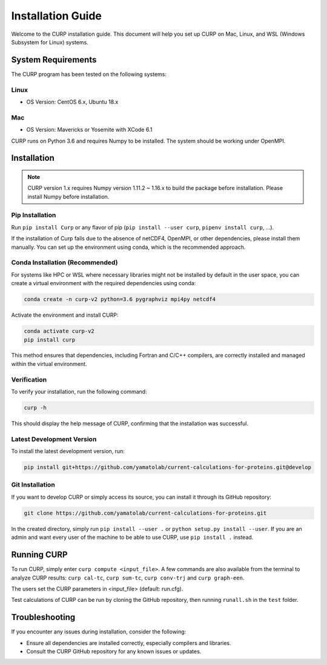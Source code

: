 ============
Installation Guide
============
Welcome to the CURP installation guide. This document will help you set up CURP on Mac, 
Linux, and WSL (Windows Subsystem for Linux) systems.

System Requirements
===================

The CURP program has been tested on the following systems:

Linux
-----

*  OS Version: CentOS 6.x, Ubuntu 18.x

Mac
---

*  OS Version: Mavericks or Yosemite with XCode 6.1

CURP runs on Python 3.6 and requires Numpy to be installed.
The system should be working under OpenMPI.

Installation
============

.. note::

   CURP version 1.x requires Numpy version 1.11.2 ~ 1.16.x to build the package before installation.
   Please install Numpy before installation.

Pip Installation
----------------

Run ``pip install Curp`` or any flavor of pip (``pip install --user curp``, ``pipenv install curp``, ...).

If the installation of Curp fails due to the absence of netCDF4, OpenMPI, or other dependencies, 
please install them manually. You can set up the environment using conda, which is the recommended approach.

Conda Installation (Recommended)
--------------------------------

For systems like HPC or WSL where necessary libraries might not be installed by default in the user space, 
you can create a virtual environment with the required dependencies using conda:

.. code-block:: bash

   conda create -n curp-v2 python=3.6 pygraphviz mpi4py netcdf4

Activate the environment and install CURP:

.. code-block:: bash

   conda activate curp-v2
   pip install curp

This method ensures that dependencies, including Fortran and C/C++ compilers, 
are correctly installed and managed within the virtual environment.

Verification
------------

To verify your installation, run the following command:

.. code-block:: bash

   curp -h

This should display the help message of CURP, confirming that the installation was successful.

Latest Development Version
--------------------------
To install the latest development version, run:

.. code-block:: bash

   pip install git+https://github.com/yamatolab/current-calculations-for-proteins.git@develop

Git Installation
----------------

If you want to develop CURP or simply access its source, you can install it through its GitHub repository:

.. code-block:: bash

   git clone https://github.com/yamatolab/current-calculations-for-proteins.git

In the created directory, simply run ``pip install --user .`` or ``python setup.py install --user``. 
If you are an admin and want every user of the machine to be able to use CURP, use ``pip install .`` instead.

Running CURP
============

To run CURP, simply enter ``curp compute <input_file>``.
A few commands are also available from the terminal to analyze CURP results: ``curp cal-tc``, ``curp sum-tc``, ``curp conv-trj`` and ``curp graph-een``.

The users set the CURP parameters in <input_file> (default: run.cfg).

Test calculations of CURP can be run by cloning the GitHub repository, then running ``runall.sh`` in the ``test`` folder.

Troubleshooting
===============

If you encounter any issues during installation, consider the following:

- Ensure all dependencies are installed correctly, especially compilers and libraries.
- Consult the CURP GitHub repository for any known issues or updates.
